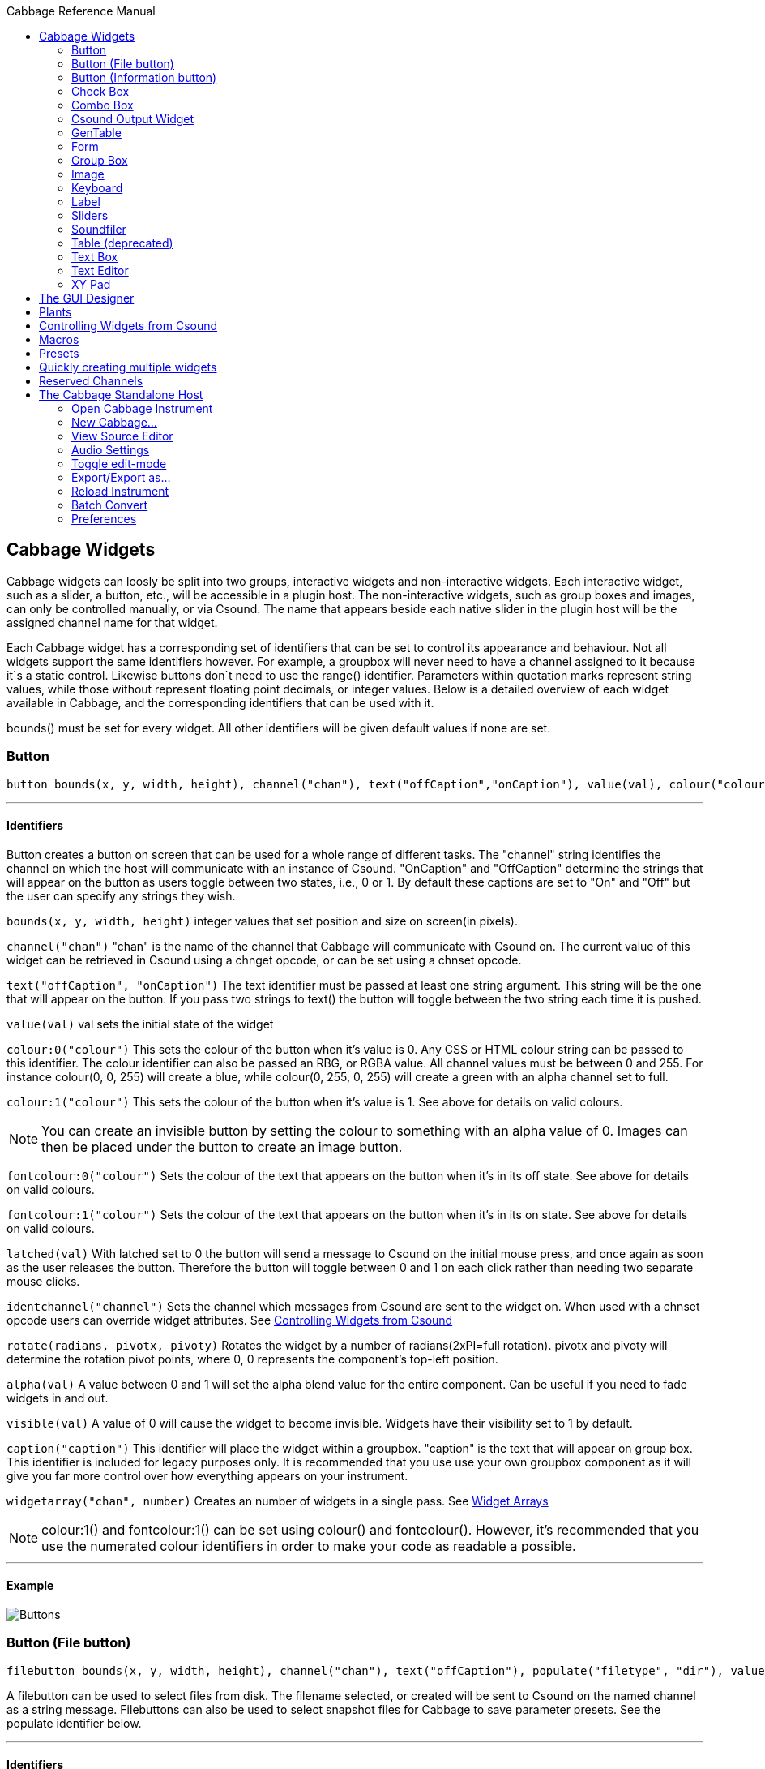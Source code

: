 :toc: right
:title: Cabbage Reference Manual
:toclevels: 2
:toc-title: Cabbage Reference Manual

:stylesheet: DocStyle.css

//asciidoctor -d book -a toc -a icons cabbageReferenceManual.adoc

== Cabbage Widgets

Cabbage widgets can loosly be split into two groups, interactive widgets and non-interactive widgets. Each interactive widget, such as a slider, a button, etc., will be accessible in a plugin host. The non-interactive widgets, such as group boxes and images, can only be controlled manually, or via Csound. The name that appears beside each native slider in the plugin host will be the assigned channel name for that widget. 

Each Cabbage widget has a corresponding set of identifiers that can be set to control its appearance and behaviour. Not all widgets support the same identifiers however. For example, a groupbox will never need to have a channel assigned to it because it`s a static control. Likewise buttons don`t need to use the range() identifier. Parameters within quotation marks represent string values, while those without represent floating point decimals, or integer values. Below is a detailed overview of each widget available in Cabbage, and the corresponding identifiers that can be used with it.

bounds() must be set for every widget. All other identifiers will be given default values if none are set.  

=== Button
[source]
----
button bounds(x, y, width, height), channel("chan"), text("offCaption","onCaption"), value(val), colour("colour"), fontcolour("colour"), latched(val), identchannel("channel"), alpha(val), visible(val), caption("caption"), rotate(radians, pivotx, pivoty), widgetarray("chan", number)
----

---
==== Identifiers

Button creates a button on screen that can be used for a whole range of different tasks. The "channel" string identifies the channel on which the host will communicate with an instance of Csound. "OnCaption" and "OffCaption" determine the strings that will appear on the button as users toggle between two states, i.e., 0 or 1. By default these captions are set to "On" and "Off" but the user can specify any strings they wish. 

`bounds(x, y, width, height)` integer values that set position and size on screen(in pixels). 

`channel("chan")` "chan" is the name of the channel that Cabbage will communicate with Csound on. The current value of this widget can be retrieved in Csound using a chnget opcode, or can be set using a chnset opcode. 

`text("offCaption", "onCaption")` The text identifier must be passed at least one string argument. This string will be the one that will appear on the button. If you pass two strings to text() the button will toggle between the two string each time it is pushed.  

`value(val)` val sets the initial state of the widget

`colour:0("colour")` This sets the colour of the button when it's value is 0. Any CSS or HTML colour string can be passed to this identifier. The colour identifier can also be passed an RBG, or RGBA value. All channel values must be between 0 and 255. For instance colour(0, 0, 255) will create a blue, while colour(0, 255, 0, 255) will create a green with an alpha channel set to full. 

`colour:1("colour")` This sets the colour of the button when it's value is 1.  See above for details on valid colours. 

[icon="images/smallLogo.PNG"]
NOTE: You can create an invisible button by setting the colour to something with an alpha value of 0. Images can then be placed under the button to create an image button. 

`fontcolour:0("colour")` Sets the colour of the text that appears on the button when it's in its off state. See above for details on valid colours. 

`fontcolour:1("colour")` Sets the colour of the text that appears on the button when it's in its on state. See above for details on valid colours.

`latched(val)` With latched set to 0 the button will send a message to Csound on the initial mouse press, and once again as soon as the user releases the button. Therefore the button will toggle between 0 and 1 on each click rather than needing two separate mouse clicks. 

`identchannel("channel")` Sets the channel which messages from Csound are sent to the widget on. When used with a chnset opcode users can override widget attributes. See <<identchannels,Controlling Widgets from Csound>>  

`rotate(radians, pivotx, pivoty)` Rotates the widget by a number of radians(2xPI=full rotation). pivotx and pivoty will determine the rotation pivot points, where 0, 0 represents the component's top-left position. 

`alpha(val)` A value between 0 and 1 will set the alpha blend value for the entire component. Can be useful if you need to fade widgets in and out. 

`visible(val)` A value of 0 will cause the widget to become invisible. Widgets have their visibility set to 1 by default. 

`caption("caption")` This identifier will place the widget within a groupbox. "caption" is the text that will appear on group box. This identifier is included for legacy purposes only. It is recommended that you use use your own groupbox component as it will give you far more control over how everything appears on your instrument. 

`widgetarray("chan", number)` Creates an number of widgets in a single pass. See <<widgetarrays,Widget Arrays>>

[icon="images/smallLogo.PNG"]
NOTE: colour:1() and fontcolour:1() can be set using colour() and fontcolour(). However, it's recommended that you use the numerated colour identifiers in order to make your code as readable a possible. 

---
==== Example

image:images/buttonExample.png[Buttons]

[[filebutton]]
=== Button (File button)
[source]
-------------
filebutton bounds(x, y, width, height), channel("chan"), text("offCaption"), populate("filetype", "dir"), value(val), colour("colour"), fontcolour("colour"), identchannel("channel"), alpha(val), visible(val), mode("mode"), rotate(radians, pivotx, pivoty), widgetarray("chan", number)
-------------

A filebutton can be used to select files from disk. The filename selected, or created will be sent to Csound on the named channel as a string message. Filebuttons can also be used to select snapshot files for Cabbage to save parameter presets. See the populate identifier below.  

---
==== Identifiers
`bounds(x, y, width, height)` integer values that set position and size on screen(in pixels)

`text("name")` "name" will be the text that appears on the top of the info button.  

`colour("colour")` This sets the colour of the button. filebuttons only have a single state, therefore they don't need a unique on and off colour. Any CSS or HTML colour string can be passed to this identifier. The colour identifier can also be passed an RBG, or RGBA value. All channel values must be between 0 and 255. For instance colour(0, 0, 255) will create a blue, while colour(0, 255, 0, 255) will create a green with an alpha channel set to full.  

`fontcolour("colour")` Sets the colour of the text that appears with the slider. See above for details on valid colours.

`identchannel("channel")` Sets the channel which messages from Csound are sent to the widget on. When used with a chnset opcode users can override widget attributes. See <<identchannels,Controlling Widgets from Csound>> 

`rotate(radians, pivotx, pivoty)` Rotates the widget by a number of radians(2xPI=full rotation). pivotx and pivoty will determine the rotation pivot points, where 0, 0 represents the component's top-left position. 

`alpha(val)` A value between 0 and 1 will set the alpha blend value for the entire component. Can be useful if you need to fade widgets in and out. 

`visible(val)` A value of 0 will cause the widget to become invisible. Widgets have their visibility set to 1 by default. 

`populate("filetype", "dir")` Sets the type of file to search for, and the initial directory to look in. For example, to set the file type to wave files use "*.wav" as the filetype string. If using the filebutton to record parameter snapshots, you must specify a filetype of "\*.snaps", and a mode type of snapshot. If no directory is specified, the file browser will open in the current working directory.  

`mode("mode")` Set how the button will behave when pressed. Valid modes are:

* *file*, Default. Will let the browser to select a file
* *directory*, Will let the browser to select a folder/directory
* *snapshot*, Will stop the file browser from opening, and instead will write a preset file to disk with a default file name. See <<presets, Presets>> <<combobox, Combobox>> 

`widgetarray("chan", number)` Creates an number of widgets in a single pass. See <<widgetarrays,Widget Arrays>>

---
==== Example

image:images/filebuttonExample.png[Buttons]

[[infobutton]]
=== Button (Information button)
[source]
----
infobutton bounds(x, y, width, height), text("name"), colour("colour"), fontcolour("colour") file("file name"), identchannel("chan"), alpha(val), visible(val), rotate(radians, pivotx, pivoty), widgetarray("chan", number)
----

---
==== Identifiers
Infobuttons can be used to open html files in the system's default web browser. When clicked, the file passed to the file() identifier will be opened, if it is a valid file. This widget can be useful for providing help files or any other additional information about your instruments. 

`bounds(x, y, width, height)` integer values that set position and size on screen(in pixels)

`text("name")` "name" will be the text that appears on the top of the info button.  

`colour("colour")` This sets the colour of the button. infobuttons only have a single state, therefore they don't need a unique on and off colour. Any CSS or HTML colour string can be passed to this identifier. The colour identifier can also be passed an RBG, or RGBA value. All channel values must be between 0 and 255. For instance colour(0, 0, 255) will create a blue, while colour(0, 255, 0, 255) will create a green with an alpha channel set to full.  

`fontcolour("colour")` Sets the colour of the text that appears with the slider. See above for details on valid colours. .

`file("file name")` Sets the file that will be opened when a user clicks on the button. For convenience, the file passed to the file() identifier should reside in the same directory as the current .csd file. If not you will need to provide a full path to the requested file.  

`identchannel("channel")` Sets the channel which messages from Csound are sent to the widget on. When used with a chnset opcode users can override widget attributes. See <<identchannels,Controlling Widgets from Csound>> 

`alpha(val)` A value between 0 and 1 will set the alpha blend value for the entire component. Can be useful if you need to fade widgets in and out. 

`visible(val)` A value of 0 will cause the widget to become invisible. Widgets have their visibility set to 1 by default. 

`rotate(radians, pivotx, pivoty)` Rotates the widget by a number of radians(2xPI=full rotation). pivotx and pivoty will determine the rotation pivot points, where 0, 0 represents the component's top-left position. 

`widgetarray("chan", number)` Creates an number of widgets in a single pass. See <<widgetarrays,Widget Arrays>>

---
==== Example

image:images/infobuttonExample.png[csound output]

[[checkbox]]
=== Check Box
[source]
-----------------------------------------------------------------------------------------------
checkbox bounds(x, y, width, height), channel("chan"), text("name"), value(val), caption("Caption"), colour:0("colour"), colour:1("colour"), shape("shape"), fontcolour("colour"), identchannel("channel"), alpha(val), visible(val), rotate(radians, pivotx, pivoty), widgetarray("chan", number)
-----------------------------------------------------------------------------------------------

Checkbox creates a checkbox which functions like a button, but the associated caption will not change when the user checks it. As with all widgets capable of sending data to Csound, the channel string is the channel on which the widget will communicate with Csound. 

---
==== Identifiers
`bounds(x, y, width, height)` integer values that set position and size on screen(in pixels). 

`channel("chan")` "chan" is the name of the channel that Cabbage will communicate with Csound on. The current value of this widget can be retrieved in Csound using a chnget opcode, or can be set using a chnset opcode. 

`caption("caption")` This identifier lets you place your control within a groupbox. "caption" is the text that will appear on groupbox. This identifier is useful for naming and containing controls.  

`text("name")` "name" will be the text that appears beside the checkbox.  

`value(val)` val sets the initial state of the control

`colour:0("colour")` This sets the colour of the LED when it is in its OFF state. Any CSS or HTML colour string can be passed to this identifier. The colour identifier can also be passed an RBG, or RGBA value. All channel values must be between 0 and 255. For instance colour(0, 0, 255) will create a blue, while colour(0, 255, 0, 255) will create a green with an alpha channel set to full.  

`colour:1("colour")` Sets the colour of the widget when it is in its ON state. See above for details on valid colours.

[icon="images/smallLogo.PNG"]
NOTE: You can create an invisible checkbox by setting the colour to something with an alpha value of 0. Images can then be placed under the checkbox to create an image button. See the PVSampler instrument as an example of this. 


`fontcolour("colour")` Sets the colour of the font to appear on the groupbox. See above for details on valid colours.

`shape("shape")` Sets the shape of the LED. Default is "square" but users can use "circle" also. 

`rotate(radians, pivotx, pivoty)` Rotates the widget by a number of radians(2xPI=full rotation). pivotx and pivoty will determine the rotation pivot points, where 0, 0 represents the component's top-left position. 

`identchannel("channel")` Sets the channel which messages from Csound are sent to the widget on. When used with a chnset opcode users can override widget attributes. See <<identchannels,Controlling Widgets from Csound>> 

`alpha(val)` A value between 0 and 1 will set the alpha blend value for the entire component. Can be useful if you need to fade widgets in and out. 

`visible(val)` A value of 0 will cause the widget to become invisible. Widgets have their visibility set to 1 by default. 

`widgetarray("chan", number)` Creates an number of widgets in a single pass. See <<widgetarrays,Widget Arrays>>

[icon="images/smallLogo.PNG"]
NOTE: colour:1() can be set using colour(). However, it's recommended that you use the numerated colour identifiers in order to make your code more readable. 

---
==== Example

image:images/checkboxExample.png[Checkboxes]

[[combobox]]
=== Combo Box
[source]
-------
combobox bounds(x, y, width, height), channel("chan"), value(val), items("item1", "item2", ...), populate("filetype", "dir"), channeltype("type"), colour("colour"), fontcolour("colour"), identchannel("channel"), alpha(val), visible(val), caption("caption"), rotate(radians, pivotx, pivoty), widgetarray("chan", number)
-------

---
==== Identifiers
Combobox creates a drop-down list of items which users can choose from. Once the user selects an item, the index of their selection will be sent to Csound on a channel named by the channel string. The default value is 0.

`bounds(x, y, width, height)` integer values that set position and size on screen(in pixels).

`channel("chan")` "chan" is the name of the channel that Cabbage will communicate with Csound on. The current value of this widget can be retrieved in Csound using a chnget opcode, or can be set using a chnset opcode. 

`items("item1", "item2", ...)` list of items that will populate the combo box. Each item has a corresponding index value. The first item when selected will send a 1, the second item a 2, the third a 3 etc. If this identifier is left out default values of "Item 1", "Item  2", "Item  3", "Item 4" and "Item 5" will be used.  

`value(val)` val sets the initial state of the widget
  
`populate("filetype", "dir")` This will auto-populate the combobox with a set of files from a given directory. Users should specify the file type and the directory to look in. If using a combobox to recall previously recorded preset snapshots you must specify a filetype of "\*.snaps". When using the populate() identifier you do not need to use the items() identifier. If no directory is specified, Cabbage will look in the current working directory. See <<presets, Presets>> <<filebutton, Filebutton>>  
  
`caption("caption")` This identifier lets you place your widget within a groupbox. "caption" is the text that will appear on groupbox. This identifier is useful for naming and containing widgets.  

`channeltype("type")` Specifies the type of channel. Default is "float". If you wish to send the text contained in the combobox, for examples the names of a set of audio samples, set type to "string". If type is not set to string the index of the selected item will be sent to Csound on the named channel. 

`colour("colour")` This sets the background colour of the combobox. Any CSS or HTML colour string can be passed to this identifier. The colour identifier can also be passed an RBG, or RGBA value. All channel values must be between 0 and 255. For instance colour(0, 0, 255) will create a blue, while colour(0, 255, 0, 255) will create a green with an alpha channel set to full.  

`fontcolour("colour")` Sets the colour of the text and arrow that appear on the combobox. See above for details on valid colours.

`identchannel("channel")` Sets the channel which messages from Csound are sent to the widget on. When used with a chnset opcode users can override widget attributes. See <<identchannels,Controlling Widgets from Csound>>  

`alpha(val)` A value between 0 and 1 will set the alpha blend value for the entire component. Can be useful if you need to fade widgets in and out. 

`visible(val)` A value of 0 will cause the widget to become invisible. Widgets have their visibility set to 1 by default. 

`rotate(radians, pivotx, pivoty)` Rotates the widget by a number of radians(2xPI=full rotation). pivotx and pivoty will determine the rotation pivot points, where 0, 0 represents the component's top-left position. 

`widgetarray("chan", number)` Creates an number of widgets in a single pass. See <<widgetarrays,Widget Arrays>>

---
==== Example

image:images/comboboxExample.png[Combo]

[[csoundoutput]]
=== Csound Output Widget
[source]
----
csoundoutput bounds(x, y, width, height), text("name"), colour("colour"), fontcolour("colour"), identchannel("channel"), visible(val), alpha(val), widgetarray("chan", number)
----

csoundoutput will display Csound output messages within your instrument`s GUI. This widget can be very useful when working in plugin mode and can be invaluable when it comes to de-slugging Cabbage instruments. 

---
==== Identifiers
`bounds(x, y, width, height)` integer values that set position and size on screen(in pixels)

`text("name")` "name" will be the text that appears on the top of the check box.  

`colour("colour")` This sets the colour of the background of the output console. Any CSS or HTML colour string can be passed to this identifier. The colour identifier can also be passed an RBG, or RGBA value. All channel values must be between 0 and 255. For instance colour(0, 0, 255) will create a blue, while colour(0, 255, 0, 255) will create a green with an alpha channel set to full.  

`fontcolour("colour")` Sets the colour of the text. See above for details on valid colours. 

`identchannel("channel")` Sets the channel which messages from Csound are sent to the widget on. When used with a chnset opcode users can override widget attributes. See <<identchannels,Controlling Widgets from Csound>> 

`alpha(val)` A value between 0 and 1 will set the alpha blend value for the entire component. Can be useful if you need to fade widgets in and out. 

`visible(val)` A value of 0 will cause the widget to become invisible. Widgets have their visibility set to 1 by default. 

`widgetarray("chan", number)` Creates an number of widgets in a single pass. See <<widgetarrays,Widget Arrays>>

---
==== Example

image:images/csoundOutputExample.png[csound output]

[[gentable]]
=== GenTable
[source]
----
gentable bounds(x, y, width, height), tableNumber(1, 2, ...), tablecolour("colour1", "colour2", ...), amprange(min, max, tablenumber, y-quantise), tablegridcolour("colour"), tablebackgroundcolour("colour"), samplerange(min, max), zoom(val), outlinethickness(val), identchannel("channel"), alpha(val), visible(val), scrubberposition(val), rotate(radians, pivotx, pivoty), widgetarray("chan", number)
----

gentable displays the contents of a function table, multiple tables, or files. Function tables that use a negative GEN05, GEN07 or GEN02 can be edited by clicking and dragging on the table. Only tables of size less or equal to 16384 points can be manually edited. If you wish to save any tables that you create you can use one of Csound's built-in table saving opcode "ftsave". If you need only display the contents of a static sound file from disk, use soundfiler as it will be fast and use less CPU. If on the other hand you wish to create some user editable envelopes, or display FFT or live waveform data use table. 

---
==== Identifiers
`bounds(x, y, width, height)` Integer values that set position and size on screen(in pixels)

`amprange(min, max, tablenumber, quantise)` Sets the amplitude range(Y-axis) for a particular table. Min and Max are the minimum and maximum values. Quantise will set the resolution of the Y axis for editing. For example, if quantise is set to 1, all points added to the table will be quantised to integer values. If quantise matches the dynamic range of the table, the table will be drawn as a grid of on/off switches. If only one amprange() identifier is used, a table number of -1 can be set so that each table displayed will share the same amp range.
[icon="images/smallLogo.PNG"]
NOTE: amprange() is one of the few identifiers in Cabbage that can be used more than once in a line of Cabbage code.  

`tablenumber(1, 2, ..)` Sets the table/tables to be displayed. If multiple tables are specified the tables will be superimposed on top of each other. If multiple tables are specified with a colon between then the tables will be stacked on top of each other along the Y-axis, e.g., tablenumber(1:2:3:4).  

`tablebackgroundcolour("colour")` This sets the global background colour. Any CSS or HTML colour string can be passed to this identifier. The colour identifier can also be passed an RBG, or RGBA value. All channel values must be between 0 and 255. For instance colour(0, 0, 255) will create a blue, while colour(0, 255, 0, 255) will create a green with an alpha channel set to full. 
[icon="images/smallLogo.PNG"]
NOTE: The default value for the background colour is rgb(10, 10, 10). If you are superimposing tables on top of each other only one can be seen at any time when using the default background colour. If you wish to show all tables at the same time use a colour with an alpha value. Tables  with no alpha channels are drawn faster and use less CPU.  

`tablegridcolour("colour")` Sets the colour of the grid to be drawn. If you don't want a grid to be drawn set this colour to transparent, i.e., 0,0,0,0. See above for details on valid colours.

`tablecolour("colour1", "colour2", ...)` Sets the colour of the table. If you leave this identifier out default colours will be chosen for the tables. If the table size is equal or less than two, the colours passed to tablecolour() will form a gradient fill or three colours.  
[icon="images/smallLogo.PNG"]
NOTE: The tablecolour() identifier will not work with RGBA/RGB values. You must instead use a valid CSS colour name. 

`file("filename")` Sets a file for the table to display. Unlike the tablenumber() identifier, which depends on the existence of a valid function table, file() will simply display a file from disk. This can be useful if you are using one of Csound's file reading opcodes. File are always shown as table 0, and will always be the first table created. Therefore it will always take the first colour passed to the tablecolour list. If you wish to load a file after the gentable widget has been created you will need to pass a dummy filename to file() so that the underlying table gets created. If not, calling the file() identifier with an identchannel() will not work.  
[icon="images/smallLogo.PNG"]
NOTE: The background grid is disabled when working with a table that use the file() identifier. 

'scrubberposition(val, tableNum)' Sets the scrubber position in samples, from the start of the file. Only valid when displaying a sound file or a GEN01 table. tableNum will determine which table the scrubber will be placed on. If you wish to display a scrubber with other table types(non GEN01) use an image and an identchannel. See the GridSequencer instrument as an example.

'samplerange(min, max)' Set the initial range of the samples. For example, samplerange(0, 255) will cause the gentable widget to display only the first 255 samples from a given table. 

`zoom(val)` Sets the initial zoom value. Passing a -1 to zoom will cause the zoom buttons to disappear.  

`outlinethickness(val)` Sets the thickness of the waveform's envelope in pixels. If you are drawing spectrograms setting this to 0 will speed up the process and reduce CPU drain. 

'fill(val)' This will turn on or off the waveform fill. By default this is set to 1, therefore all table will fill in their envelopes.

`identchannel("channel")` Sets the channel which messages from Csound are sent to the widget on. When used with a chnset opcode users can override widget attributes. See <<identchannels,Controlling Widgets from Csound>> 

`alpha(val)` A value between 0 and 1 will set the alpha blend value for the entire component. Can be useful if you need to fade widgets in and out. 

`visible(val)` A value of 0 will cause the widget to become invisible. Widgets have their visibility set to 1 by default

`rotate(radians, pivotx, pivoty)` Rotates the widget by a number of radians(2xPI=full rotation). pivotx and pivoty will determine the rotation pivot points, where 0, 0 represents the component's top-left position. 

`widgetarray("chan", number)` Creates an number of widgets in a single pass. See <<widgetarrays,Widget Arrays>>

[icon="images/smallLogo.PNG"]
NOTE: If you need to redraw tables quickly, make sure they don't use negative GEN routines as it will seriously slow down redrawing. 

---
==== Example

image:images/tableExample.png[table]

[[form]]
=== Form
[source]
----
form caption("title"), size(Width, Height), pluginid("plug"), colour("colour"), guirefresh(val)
----

Form creates the main application window. pluginid() is the only required identifier. The default values for size are 600x300. 

---
==== Identifiers
`caption` The string passed to caption will be the string that appears on the main application window. 

`size(Width, Height)` integer values denoted the width and height of the form.

`pluginid("plug")` this unique string must be four characters long. It is the ID given to your plugin when loaded by plugin hosts. 

`guirefresh(val)` Sets the rate at which Cabbage will update its GUI widgets when controlled by Csound. The value passed represents the number of k-rate cycles to be skipped before the next update. The larger this is the slower the GUI updates will take place, but the less CPU intensive the instrument will be. val should be an integer greater than 1 and is set to ksmps x 2 by default. 

[icon="images/smallLogo.PNG"]
NOTE: For best performance one should set guirefresh to be a factor of ksmps.    

`colour("colour")` This sets the background colour of the instrument. Any CSS or HTML colour string can be passed to this identifier. The colour identifier can also be passed an RBG value. All channel values must be between 0 and 255. For instance colour(0, 0, 255) will create blue. RGBA values are not permitted when setting colours for your main form. If an RGBA value is set, Cabbage will convert it to RGB. The default colour for form is rgb(5, 15, 20). 

[icon="images/smallLogo.PNG"]
NOTE: Every plugin must have a unique plugin ID. If you experience problems loading two different plugins, it could be because they use the same plugin ID. The plugin ID seems to be more relevant when working with OSX than on Linux or Windows.  

---
==== Example

image:images/formExample.png[form]

[[groupbox]]
=== Group Box
[source]
groupbox bounds(x, y, width, height), text("Caption"), colour("colour"), fontcolour("colour"), line(value), plant("name"), popup(val), child(val), visible(val), alpha(val), show(val), identchannel("channel"), rotate(radians, pivotx, pivoty), widgetarray("chan", number)


Groupbox creates a container for other GUI widgets. They do not communicate with Csound but can be useful for organising widgets into panels.

---
==== Identifiers
`bounds(x, y, width, height)` integer values that set position and size on screen(in pixels)

`text("caption")` "caption" will be the string to appear on the group box

`colour("colour")` This sets the colour of the groupbox. Any CSS or HTML colour string can be passed to this identifier. The colour identifier can also be passed an RBG, or RGBA value. All channel values must be between 0 and 255. For instance colour(0, 0, 255) will create a blue, while colour(0, 255, 0, 255) will create a green with an alpha channel set to full.  

`fontcolour("colour")` Sets the colour of the font to appear on the groupbox. See above for details on valid colours. .

`line(value)` Turns off the line that appears on a groupbox. 

`plant("name")` Sets the name of the plant. No two plants can have the same name. See link#_plants[Plants]

`alpha(val)` A value between 0 and 1 will set the alpha blend value for the entire component. Can be useful if you need to fade widgets in and out. 

`visible(val)` A value of 0 will cause the widget to become invisible. Widgets have their visibility set to 1 by default. 

`popup(val)` If the groupbox is a plant, a value of 1 will cause the groupbox to open in a new window when show(1) is called. popup() should always be used in conjunction with the show() identifier. See WORKING_WITH_PLANTS

`show(val)` A value of 1 will cause the popup plant to show. A value of 0 will close the popup plant. See WORKING_WITH_PLANTS

`child(0)` A value of 1 will cause the popup plant to be a child of the main form. By default, popup plants are not children of the main form and can therefore appear anywhere on screen. If the popup plant is a child of the main form, it can only appear within the bounds of the main form. 

`identchannel("channel")` Sets the channel which messages from Csound are sent to the widget on. When used with a chnset opcode users can override widget attributes. See <<identchannels,Controlling Widgets from Csound>>  

`rotate(radians, pivotx, pivoty)` Rotates the widget by a number of radians(2xPI=full rotation). pivotx and pivoty will determine the rotation pivot points, where 0, 0 represents the component's top-left position. 

`widgetarray("chan", number)` Creates an number of widgets in a single pass. See <<widgetarrays,Widget Arrays>>

---
==== Example

image:images/groupBoxExample.png[form]

[[image]]
=== Image
[source]
----
image bounds(x, y, width, height), colour("colour"), file("file name"), shape("type"), outlinecolour("colour"), outlinethickness(thickness), `plant("name"), identchannel("channel"), visible(val), alpha(val), rotate(radians, pivotx, pivoty), widgetarray("chan", number)
----

Image creates a static shape or graphic. It can be used to show pictures or it can be used to draw simple shapes. If you wish to display a picture you must pass the file name to the file() identifier. For convenience, the file passed to file() should be in the same directory as your Cabbage instrument. 

---
==== Identifiers 

`bounds(x, y, width, height)` integer values that set position and size on screen(in pixels). 

`file("filename")` "filename" is the name of the image file to be displayed on the widget. If a full file path is not given, file() will search  in the current directory, i.e., the directory that contains the csd file that is open. It is best to keep all files in the same directory as your csd file, but if you wish to keep them in a sperate folder you can pass a full path to the file() identifier. 

[icon="images/smallLogo.PNG"]
NOTE: Try to avoid full path names at all costs. They will work fine on a local machine, but will not be valid on another machine.

`shape("type");` "shape" must be either round(with rounded corners, default), sharp(with sharp corners), or ellipse(an elliptical shape)

`colour("colour")` This sets the colour of the image if no file name is given with the file identifier. Any CSS or HTML colour string can be passed to this identifier. The colour identifier can also be passed an RBG, or RGBA value. All channel values must be between 0 and 255. For instance colour(0, 0, 255) will create a blue, while colour(0, 255, 0, 255) will create a green with an alpha channel set to full.  

`outlinecolour("colour")` This sets the outline colour of the image/shape. See above for details on valid colours. .

`outlinethickness(thickness)` This sets the line thickness in pixels.

`plant("name")` Sets the name of the plant. No two plants can have the same name. See `PLANTS`

`identchannel("channel")` Sets the channel which messages from Csound are sent to the widget on. When used with a chnset opcode users can override widget attributes. See <<identchannels,Controlling Widgets from Csound>> 

`alpha(val)` A value between 0 and 1 will set the alpha blend value for the entire component. Can be useful if you need to fade widgets in and out. 

`visible(val)` A value of 0 will cause the widget to become invisible. Widgets have their visibility set to 1 by default. 

`rotate(radians, pivotx, pivoty)` Rotates the widget by a number of radians(2xPI=full rotation). pivotx and pivoty will determine the rotation pivot points, where 0, 0 represents the component's top-left position. 

`widgetarray("chan", number)` Creates an number of widgets in a single pass. See <<widgetarrays,Widget Arrays>>


---
==== Example

image:images/imageExample.png[image]
  
[[keyboard]]
===  Keyboard
[source]
----
keyboard bounds(x, y, width, height), value(note), identchannel("channel"), visible(val)
----

Keyboard will display a keyboard that will send MIDI information to your Csound instrument. This component can be used together with a hardware controller. Pressing keys on the actual MIDI keyboard will cause the on-screen keys to react up. 

---
====Identifiers
`bounds(x, y, width, height)` integer values that set position and size on screen(in pixels)

`value(note)` sets the note on the leftmost side of the keyboard when it appears on-screen. Middle C, 60, is the default. 

`visible(val)` A value of 0 will cause the widget to become invisible. Widgets have their visibility set to 1 by default. 

`identchannel("channel")` Sets the channel which messages from Csound are sent to the widget on. When used with a chnset opcode users can override widget attributes. See <<identchannels,Controlling Widgets from Csound>> 

[icon="images/smallLogo.PNG"]
NOTE: The keyboard can be played at different velocities depending on where you click on the key with your mouse. Clicking at the top of the key will cause a quieter velocity while clicking on the bottom will cause the note to sound with full velocity. If you wish to play the keyboard like a nutjob in standalone mode, make sure to pass '-m0d' to the CsOptions(disable console messages). The keyboard widget is only provided as a quick and easy means of testing plugins in Cabbage. Treating it as anything more than that could result in severe disappointment!  

---
==== Example

image:images/keyboardExample.png[keyboard]

[[label]]
=== Label
[source]
----
label bounds(x, y, width, height), text("text"), colour("colour"), fontcolour("colour"), align("position"), identchannel("channel"), alpha(val), visible(val), rotate(radians, pivotx, pivoty), widgetarray("chan", number)
----

Labels can be used for placing text on-screen. 

---
==== Identifiers

`bounds(x, y, width, height)` integer values that set position and size on screen(in pixels). 

`text("text")` "text" will be the string to appear on the label

`align("position")` Aligns the label's text. "position" should be 'left', 'right' or 'centre'. 

`colour("colour")` This sets the background colour of the label. Any CSS or HTML colour string can be passed to this identifier. The colour identifier can also be passed an RBG, or RGBA value. All channel values must be between 0 and 255. For instance colour(0, 0, 255) will create a blue, while colour(0, 255, 0, 255) will create a green with an alpha channel set to full.  

`fontcolour("colour")` This sets the colour of the image if no file name is given with the file identifier. Any CSS or HTML colour string can be passed to this identifier. The colour identifier can also be passed an RBG, or RGBA value. All channel values must be between 0 and 255. For instance colour(0, 0, 255) will create a blue, while colour(0, 255, 0, 255) will create a green with an alpha channel set to full.  

`identchannel("channel")` Sets the channel which messages from Csound are sent to the widget on. When used with a chnset opcode users can override widget attributes. See <<identchannels,Controlling Widgets from Csound>>  

`alpha(val)` A value between 0 and 1 will set the alpha blend value for the entire component. Can be useful if you need to fade widgets in and out. 

`visible(val)` A value of 0 will cause the widget to become invisible. Widgets have their visibility set to 1 by default. 

`rotate(radians, pivotx, pivoty)` Rotates the widget by a number of radians(2xPI=full rotation). pivotx and pivoty will determine the rotation pivot points, where 0, 0 represents the component's top-left position. 

`widgetarray("chan", number)` Creates an number of widgets in a single pass. See <<widgetarrays,Widget Arrays>>

---
==== Example

image:images/labelExample.png[image]

[[vslider]]
[[vslider2]]
[[vslider3]]
[[hslider]]
[[hslider2]]
[[hslider3]]
[[rslider]]
=== Sliders
[source]
----
hslider bounds(x, y, width, height), channel("chan"), text("name"), textbox(val), range(min, max, value, skew, incr), min(val), max(val), 
textcolour("colour"), fontcolour("colour"), trackercolour("colour"), outlinecolour("colour"), identchannel("channel"), alpha(val), visible(val), caption("caption"), rotate(radians, pivotx, pivoty), widgetarray("chan", number)
----

Slider can be used to create an on-screen slider. Data can be sent to Csound on the channel specified through the chan string. Presented above is the syntax for a horizontal slider, i.e., hslider. In order to change it to another slider type simple substitute hslider with the appropriate slider type as outlined below. 

---
==== Identifiers
`bounds(x, y, width, height)` integer values that set position and size on screen(in pixels). 

`channel("chan")` "chan" is the name of the channel that Cabbage will communicate with Csound on. The current value of this widget can be retrieved in Csound using a chnget opcode, or can be set using a chnset opcode. If you are using a hslider2 or vslider2 widget you will need to pass two channel names, e.g., channel("sliderMin", "slidermax"), as the slider will be sending data over two channels. 

`range(min, max, value, skew, incr)` the first 2 parameters are required. The rest are optional. The first two parameters let you set the minimum value and the maximum value. The next parameter determines the initial value of the slider. If you are using slider with 2 thumbs, you must pass two values here separated by a colon. For example, if you are using a hslider2, your range() identifiers might read range(0, 100, 20:60, 1, .1). The next allows you to adjust the skew factor. Tweaking the skew factor can cause the slider to output values in a non linear fashion. A skew of 0.5 will cause the slider to output values in an exponential fashion. A skew of 1 is the default value, which causes the slider to behave is a typical linear form. 

`min(val)` If using a double or triple pointer slider (hslider2, hslider3, vslider2, vslider3), min() will set the default minimum position of the minimum thumb controller. The absolute minimum is set using the range identifier. See above.

`max(val)` If using a double or triple pointer slider (hslider2, hslider3, vslider2, vslider3), max() will set the default maximum position of the maximum thumb controller. The absolute maximum is set using the range identifier. See above. 

`text("name")` The string passed in for "name" will appear on a label beside the slider. This is useful for naming sliders.   

`textbox(on/off)` textbox takes a 0 or a 1. 1 will cause a text box to appear with the sliders values. Leaving this out will result in the numbers appearing automatically when you hover over the sliders with your mouse.

`colour("colour")` This sets the slider. Any CSS or HTML colour string can be passed to this identifier. The colour identifier can also be passed an RBG, or RGBA value. All channel values must be between 0 and 255. For instance colour(0, 0, 255) will create a blue, while colour(0, 255, 0, 255) will create a green with an alpha channel set to full.  

`textcolour("colour")` This set the colour of the text passed to text(). If you wish to change the colour of the numbers being displayed use fontcolour(). See below. See above for details on valid colours. 

`fontcolour("colour")` Sets the colour of the text used to display the slider's value when textbox is enable. See above for details on valid colours. .

`trackercolour("colour")` Sets the colour of the slider`s tracker. This is the line that follows the slider when you move it. See above for details on valid colours. 

`outlinecolour("colour")` Sets the colour of a rotary slider`s tracker outline. This is the line that is drawn around the rslider's tracker. If you don't wish to display the tracker outline set the colour to something with an alpha value of 0. See above for details on valid colours.  

`identchannel("channel")` Sets the channel which messages from Csound are sent to the widget on. When used with a chnset opcode users can override widget attributes. See <<identchannels,Controlling Widgets from Csound>> 

`alpha(val)` A value between 0 and 1 will set the alpha blend value for the entire component. Can be useful if you need to fade widgets in and out. 

`visible(val)` A value of 0 will cause the widget to become invisible. Widgets have their visibility set to 1 by default. 

`caption("caption")` This identifier will place the widget within a groupbox. "caption" is the text that will appear on group box. This identifier is included for legacy purposes only. It is recommended that you use use your own groupbox component as it will give you far more control over how everything appears on your instrument. 

`rotate(radians, pivotx, pivoty)` Rotates the widget by a number of radians(2xPI=full rotation). pivotx and pivoty will determine the rotation pivot points, where 0, 0 represents the component's top-left position. 

`widgetarray("chan", number)` Creates an number of widgets in a single pass. See <<widgetarrays,Widget Arrays>>

Slider types::

* *rslider*, a standard rotary or knob slider

* *hslider*, a standard horizontal slider

* *vslider*, a standard vertical slider

* *hslider2*, two value horizontal range slider

* *vslider2*, two value vertical range slider

* *hslider3*, horizontal slider with adjustable min and max limits

* *vslider3*, vertical slider with adjustable min and max limits.  

[icon="images/smallLogo.PNG"]
NOTE: Make sure to use two unique channel names when using hslider2 and vslider2, otherwise min and max will be set to the same value. 

---
==== Example

image:images/sliderExample.png[Sliders]

[[soundfiler]]
=== Soundfiler
[source]
----
soundfiler bounds(x, y, width, height), channel("start", "end"), colour("colour1"), zoom(val), tablenumber(val), file("filename"), scrubberpos(val), identchannel("channel"), alpha(val), visible(val), rotate(radians, pivotx, pivoty), widgetarray("chan", number)
----

soundfiler will display the contents of a sound file, or a function table containing a sound file (GEN01 tables). This is a fast waveform viewer that allows users to select regions of the waveform. Unlike the table widget, soundfiler can only display one waveform at a time. 

---
==== Identifiers
`bounds(x, y, width, height)` Integer values that set position and size on screen(in pixels)

`tablenumber(val)` Sets the table/tables to be displayed. If multiple tables are specified the tables will be superimposed on top of each other. If multiple tables are specified with a colon between then the tables will be stacked on top of each other along the Y-axis, e.g., tablenumber(1:2:3:4).  

`channel("start", "end")` The soundfiler widget takes two channel parameters which relate to the currently selected region. The first channel will provide the starting position, in samples, of the selected region. The second channel will be the end position, in samples. 

`scrubberpos(val)` Sets the scrubber position where val is an integer value in samples. If you wish to update the scrubberposition in real time use an identchannel identifier.

`colour("colour")` This sets the global background colour. Any CSS or HTML colour string can be passed to this identifier. The colour identifier can also be passed an RBG, or RGBA value. All channel values must be between 0 and 255. For instance colour(0, 0, 255) will create a blue, while colour(0, 255, 0, 255) will create a green with an alpha channel set to full. 

`file("filename")` Sets a file for the table to display. Unlike the tablenumber() identifier, which depends on the existence of a valid function table, file() will simply display a file from disk. This can be useful if you are using one of Csound's file reading opcodes. If a full file path is not given, file() will search  in the current directory, i.e., the directory that contains the csd file that is open. It is best to keep all files in the same directory as your csd file, but if you wish to keep them in a sperate folder you can pass a full path to the file() identifier. 

`zoom(val)` Sets the initial zoom value. Passing a -1 to zoom will cause the zoom buttons to disappear.  

`identchannel("channel")` Sets the channel which messages from Csound are sent to the widget on. When used with a chnset opcode users can override widget attributes. See <<identchannels,Controlling Widgets from Csound>> 

`alpha(val)` A value between 0 and 1 will set the alpha blend value for the entire component. Can be useful if you need to fade widgets in and out. 

`visible(val)` A value of 0 will cause the widget to become invisible. Widgets have their visibility set to 1 by default

`rotate(radians, pivotx, pivoty)` Rotates the widget by a number of radians(2xPI=full rotation). pivotx and pivoty will determine the rotation pivot points, where 0, 0 represents the component's top-left position. 

`widgetarray("chan", number)` Creates an number of widgets in a single pass. See <<widgetarrays,Widget Arrays>>

---
==== Example

image:images/soundfilerExample.png[table]

[[table]]
=== Table (deprecated)

Please use gentable, or soundfiler instead. If you wish to update instrument that used the table widget, you can simply replace table with gentable. The table widget will remain in the code base so that older instruments which use it will continue to work.  
 
[[textbox]]
=== Text Box
[source]
--------------
textbox bounds(x, y, width, height), file("filename"), colour("colour"), fontcolour("colour"), wrap(val), alpha(val), visible(val), rotate(radians, pivotx, pivoty), widgetarray("chan", number)
--------------

Textbox will display the contents of a text file. This can be useful for placing instructions and information directly on to an instrument.  

---
==== Identifiers
`bounds(x, y, width, height)` integer values that set position and size on screen(in pixels)

`colour("colour")` This sets the colour of the image if a file name is not passed to file. Any CSS or HTML colour string can be passed to this identifier. The colour identifier can also be passed an RBG, or RGBA value. All channel values must be between 0 and 255. For instance colour(0, 0, 255) will create a blue, while colour(0, 255, 0, 255) will create a green with an alpha channel set to full.  

`fontcolour("colour")` Sets the colour of the text that appears with the slider. See above for details on valid colours. .

`file("file name")` Set the file that will be opened. This file must reside in the same directory as the current .csd file. Do not pass a full path. Cabbage only needs the name and extension, for example file("help.txt"). 

`identchannel("channel")` Sets the channel which messages from Csound are sent to the widget on. When used with a chnset opcode users can override widget attributes. See <<identchannels,Controlling Widgets from Csound>> 

`wrap(val)` Turns text wrapping on of off. This is set to 0 by default, so no wrapping of text is done. 

`alpha(val)` A value between 0 and 1 will set the alpha blend value for the entire component. Can be useful if you need to fade widgets in and out. 

`visible(val)` A value of 0 will cause the widget to become invisible. Widgets have their visibility set to 1 by default. 

`rotate(radians, pivotx, pivoty)` Rotates the widget by a number of radians(2xPI=full rotation). pivotx and pivoty will determine the rotation pivot points, where 0, 0 represents the component's top-left position. 

`widgetarray("chan", number)` Creates an number of widgets in a single pass. See <<widgetarrays,Widget Arrays>>

---
==== Example

image:images/textboxExample.png[textbox]

[[texteditor]]
=== Text Editor
[source]
--------------
texteditor bounds(x, y, width, height), channel("channel"), text("text"), colour("colour"), fontcolour("colour"), alpha(val), visible(val), rotate(radians, pivotx, pivoty), widgetarray("chan", number) 
--------------

*Texteditor can be used to send strings to Csound. Hitting return will send the string to Csound on a named string channel. Pressing the up and down buttons when the texteditor is in focus will toggle through the previous strings that have been sent.*+

---
==== Identifiers

`bounds(x, y, width, height)` integer values that set position and size on screen(in pixels)

`channel("chan")` "chan" is the name of the channel that Cabbage will communicate with Csound on. The current value of this widget can be retrieved in Csound using a chnget opcode, or can be set using a chnset opcode. 

`colour("colour")` This sets the colour of the image if a file name is not passed to file. Any CSS or HTML colour string can be passed to this identifier. The colour identifier can also be passed an RBG, or RGBA value. All channel values must be between 0 and 255. For instance colour(0, 0, 255) will create a blue, while colour(0, 255, 0, 255) will create a green with an alpha channel set to full.  

`fontcolour("colour")` Sets the colour of the text that appears with the slider. See above for details on valid colours.

`identchannel("channel")` Sets the channel which messages from Csound are sent to the widget on. When used with a chnset opcode users can override widget attributes. See <<identchannels,Controlling Widgets from Csound>> 

`alpha(val)` A value between 0 and 1 will set the alpha blend value for the entire component. Can be useful if you need to fade widgets in and out. 

`visible(val)` A value of 0 will cause the widget to become invisible. Widgets have their visibility set to 1 by default. 

`rotate(radians, pivotx, pivoty)` Rotates the widget by a number of radians(2xPI=full rotation). pivotx and pivoty will determine the rotation pivot points, where 0, 0 represents the component's top-left position. 

`widgetarray("chan", number)` Creates an number of widgets in a single pass. See <<widgetarrays,Widget Arrays>>

---
==== Example

image:images/texteditorExample.png[textbox]


[[xypad]]
=== XY Pad
[source]
-----
xypad bounds(x, y, width, height), channel("chan1", "chan2"), rangex(min, max, val), rangey(min, max, val), text("name"), identchannel("channel"), colour("colour"), fontcolour("colour"), textcolour("colour"), alpha(val), visible(val), widgetarray("chan", number)
-----

xypad is an x/y controller that sends data to Csound on two named channels. The first channel transmits the current position of the ball on the X axis, while the second transmits the position of the ball on the Y axis. The XY pad can function in two unique modes of automation, free and path based. The two modes can be toggled by clicking on the corresponding icon on the bottom left of the xypad control. With either mode selected you can right-click the xypad and create a trajectory or path for the circle's movement. Release the mouse and the circle will start moving. Once the ball is in full flight you can control the speed of the ball using the XY pad slider that will appear once you hover over it with the mouse. To stop the ball simple left click anywhere on the xy pad canvas with the left mouse button. 

---
==== Identifiers

`bounds(x, y, width, height)` integer values that set position and size on screen(in pixels)

`channel("chan1", "chan2")` "chan1" is the name of the X-axis channel in which to communicate with Csound, and "chan2" is the Y-axis channel in which to communicate with Csound.

`text("name")` "name" will be the text that appears on the top right hand side of the XYpad surface.  

`rangex(min, max, value)` sets the range of the X axis. The first 2 parameters are required. The third is optional. The first two parameters let you set the minimum value and the maximum value. The next parameter determines the initial value. 

`rangey(min, max, value)` sets the range of the Y axis. The first 2 parameters are required. The third is optional. The first two parameters let you set the minimum value and the maximum value. The next parameter determines the initial value. 

`colour("colour")` This sets the colour of the xypad circle and corresponding number boxes. Any CSS or HTML colour string can be passed to this identifier. The colour identifier can also be passed an RBG, or RGBA value. All channel values must be between 0 and 255. For instance colour(0, 0, 255) will create a blue, while colour(0, 255, 0, 255) will create a green with an alpha channel set to full.  

`fontcolour("colour")` This sets the colour of the xypad values. See above for details on valid colours.

`textcolour("colour")` Sets the colour of the text passed to text(), and also sets the colour of the mode selector.

`identchannel("channel")` Sets the channel which messages from Csound are sent to the widget on. When used with a chnset opcode users can override widget attributes. See <<identchannels,Controlling Widgets from Csound>> 

`alpha(val)` A value between 0 and 1 will set the alpha blend value for the entire component. Can be useful if you need to fade widgets in and out. 

`visible(val)` A value of 0 will cause the widget to become invisible. Widgets have their visibility set to 1 by default

[icon="images/smallLogo.PNG"]
NOTE: XY pads range identifiers do not permit the setting of skew factors, or increments. If you wish to set a custom skew factor, or increment value, you will need to do so using Csound code.  

`widgetarray("chan", number)` Creates an number of widgets in a single pass. See <<widgetarrays,Widget Arrays>>

---
==== Example

image:images/xypadExample.png[xypad]

[[plants]]
== The GUI Designer
Users can enable the GUI designer by turning on "Edit-mode" in the *Options* menu. With edit mode enabled new widgets can be inserted by right-clicking on the instrument's main form and choosing the relevant widget to insert. Widgets are grouped into two categories.

`Indigenous` These are all the standard Cabbage widgets such as rsliders, buttons, etc..

`Homegrown` These are any widgets that you have added to the repository. 

Once a widget has been placed onto the form, an identifier properties dialogue window will open. Identifiers can be modified by clicking on the appropriate property box. Hitting the *Escape* or *Esc* key on the keyboard will update the widget and update the Cabbage code. Clicking on a widget will also highlight the current widget's Cabbage code.    

image:images/editMode.gif[editMode]

Multiple widgets can be selected by dragging over them. Once selected they can be moved around the screen and duplicated, but they can't be resized in a single move. To do this one must group the widgets into a <<plants,Plant>>. Once the widgets have been grouped as a plant, they can be resized by dragging the corner of the plant. The newly created plant can also be added to the Plant repository by right-clicking and selecting the 'Add to Repository' command. 

image:images/editMode2.gif[editMode2]

Note that the GUI designer is there for quickly developing and prototyping GUIs. While it can save some time in the early stages of development, for complex GUIs it is recommended to hard code the widget's attributes.  


[[plants]]
== Plants

Cabbage plants are GUI abstractions that contain one or more controls. These abstractions are used as anchors to the child widgets contained within. All widgets contained within a plant have top and left positions which are relative the the top left position of the parent. Resizing the plant will in turn resize all the widgets contained within. While all widgets can be children of a plant, only group boxes and images can be used as plants themselves. Adding a plant identifier to an image or group box definition will cause them to act as containers. 

The plant() identifier takes a string that denotes the name of the plant. Plant names must be unique within an instrument or plants will end up being placed on top of each other. When using an image or a group box as a plant, you must enclose the code from the widgets that follow in curly brackets to indicate which controls belong to the plant. In the code below a group box control is set up as a plant, and three child sliders are placed within it.

image:images/plantsExample.png[plants]

The values passed to bounds() for the child controls are absolute pixel values, from the top left of the parent component. For example, `bounds(10, 10, 50, 50)` will cause a child widget to appear half way across the plant, and half way down. While `bounds(10, 10, 200, 200)` will cause the child control to be 10 pixels from the top/left, and have a size of 200x200 pixels.   
The major advantage to using plant abstractions is that you can easily move and resize them without needing to modify the dimensions of the child widgets contained within. You can also save your plants and recall them later from a plant repository. Plants are intended to be reused across instruments so users do not have to keep rebuilding GUIs from scratch. They can also be used to give your plugins a unique look and feel. 


[[identchannels]]
== Controlling Widgets from Csound
All widget identifiers can be updated in real-time if an identifier channel has been set up using an identchannel() identifier. Once an identifier channel has been set up, one can update a widget's identifier using a chnset opcode in Csound, with the appropriate ident-channel string. For example, if one sets up a checkbox with an identifier channel "checkboxIdent", its position can be controlled using Csound and a chnset opcode.

[source]
----
chnset "bounds(10, 10, 100, 100)", "checkboxIdent"
----

To control the position of a checkbox in real-time, one can use the `sprintfk` opcode to dynamically create an identifier string that can be passed to the widget. In this example random values are passed to sprintfk to create a new bounds() strings 5 times a second. `metro(5)`

image:images/randomCheckbox.gif[plants] 

Identifier channels can also be used with <<plants, Plants>>. In the following example, 3 plants, containing 4 hsliders each are placed on top of each other. One has visible() set to 1, while the others have visible() set to 0. When the instrument first launches, the users sees only one of the slider plants. As the user clicks on the button marked toggle, they can show and hide the other plants. 

image:images/togglingPlants.gif[plants] 

While Cabbage comes with several fun animation examples, please keep in mind that it is not a fraemwork for developing animations! The more widgets you manipulate, and the speed at which you modify them at will inevitably cause a drain on the CPU. The key here is to only call chnset when it is absolutely required. 

== Macros
Cabbage specific macros can be used to define a range of difference identifiers, a provide tidy way of achieving a consistent look and feel across your instrument's widgets without having to hard code each and every one of a widget's identifiers. To create a macro one must define it using a #define keyword. The following code will create a macro called SLIDER1 that will define several attributes of a slider widget:
[source]
-----
#define SLIDER1 colour("red"), fontcolour("yellow"), outlinecolour("red"), range(0, 1000, 500)
-----
The macro can then be used anywhere else in your Cabbage code by placing it on an appropriate line of Cabbage code. For example, the following code uses the above macro with an rslider.
[source]
-----
rslider bounds(39, 12, 50, 50), channel("rslider"), $SLIDER1
-----
You can override any identifiers contained in a macro by placing them in front of the macro name. The following code will override the colour identifier from the macro with a new colour.
[source]
-----
rslider bounds(39, 12, 50, 50), channel("rslider"), colour("purple"), $SLIDER1
-----

You can use as many macros as you wish in your Cabbage code. 

[[presets]]
== Presets
Presets can be saved a restored at any stage using a combination of a filebutton and a combobox. In your preset combobox you should specify a file tyoe of "\*.snaps" in the populate() identifier. The filebutton should also use a populate identifier, also set to filtype of "\*.snaps". So your combobox and file button code might look like this

[source]
-----
combobox bounds(178, 286, 100, 25), channel("combobox"), populate("*.snaps")
filebutton bounds(116, 286, 60, 25), channel("but1"), text("Save"), populate("*.snaps")
-----

Each time a user presets the 'Save' button a file browser dialogue with open, allowing the user to name and save the preset files to disk. If you wish to have the newly saved preset accessible thought the associated combo box you will need to save the files in the same directory as specified in the combox box populate identifier. For ease of use it's usually best to work from the current directory.  

If you wish to quickly write presets to disk, you can add a "mode("snapshot")" identifier to the filebutton. This will disable to file browser dialogue and instead write automatically named files to disk. The new filename will be the csd filename, with an underscore and number appended to it. For instance, if the filename is CabbageStew.csd, the preset files will be named CabbageStew_0.csd, CabbageStew_1.csd, CabbageStew_2.csd, etc. The snapshot mode provides is a very quick way of saving presets to disk.  

[[widgetarrays]]
== Quickly creating multiple widgets
If you wish to create a large number of widgets you can use the widgetarray() identifier, which takes a base channel name, and the number of widgets to be created. Each widget channel will have an underscore and number appended to them, e.g., chan_1, chan_2. While each identchannel will have a _ident string and number appended to them, e.g., chan_ident1, chan_ident2, etc. The following code will create 100 checkboxes, all sharing the same position.

[source]
----
checkbox bounds(10, 10, 50, 50), channelarray("test", 100), value(1)
----     

The first checkbox widget will have a channel named "test_1", and an ident-channel named "test_ident1". The second widget channel will be named "test2", while its ident-channel will be named "test_ident2", and so on, upwards to 100. The identifiers for the newly created checkboxes can be modified using Csound code. For example, the following code will place the checkboxes around the screen in a 10x10 grid.

image:images/widgetArray1.png[plants]

For more details on how to controls widgets from Csound code look at <<identchannels, Controlling Widgets from Csound>> 

[icon="images/smallLogo.PNG"]
NOTE: Widget arrays don't work with plants!

== Reserved Channels
Cabbage reserves several channels which are used to send information to Csound from either the host application, or from Cabbage itself. To retrieve info from any of these channels just use a chnget opcode.

`CSD_PATH` This string channel will retrieve the full path to the current csd file.

`HOST_BPM` Retrieve the currents host bpm. This will be updated whenever the host BPM changes.

`IS_PLAYING` Pressing play on the host transport dialogue will cause this channel to send a 1. Hitting stop will send a 0.

`IS_RECORDING` As above only for monitoring the record status of a session.

`TIME_IN_SECONDS` Return the current time in seconds from the start of the track.

`TIME_IN_SAMPLES` Return the current time in samples from the start of the track.

`TIME_SIG_DENOM` The signature denominator, e.g. the 4 of a 3/4 time sig 

`TIME_SIG_NUM` The signature numerator, e.g. the 3 of a 3/4 time sig 

`HOST_PPQ_POS` Return the position of the start of the last bar, in pulses-per-quarter-note.

`MOUSE_X` Returns the X coordinate of the current mouse position.

`MOUSE_Y` Returns the Y coordinate of the current mouse position

`MOUSE_DOWN_LEFT` Returns the current state of the left most mouse button; 1 if pressed, and 0 if not. 

`MOUSE_DOWN_MIDDLE` Returns the current state of the middle mouse button; 1 if pressed, and 0 if not. 

`MOUSE_DOWN_RIGHT` Returns the current state of the right mouse button; 1 if pressed, and 0 if not. 

== The Cabbage Standalone Host

image:images/CabbageStandaloneHost.PNG[Cabbage]

While any text editor can be used to code Cabbage instruments, it's fair to say that most development and prototyping will be done with the main Cabbage host and source code editor. The following is a run down of the various options accessible from the 'Options' menu. 
 
=== Open Cabbage Instrument
Use this command to open a cabbage instrument(unified Csound file with a dedicated <Cabbage></Cabbage> section). You may open any .csd file you wish and add a Cabbage section yourself once it's open. Note that if you try to open an existing non-Cabbage .csd file you will need to update its CsOptions section so that Csound doesn't try to write audio to disk itself. 
 
[icon="images/smallLogo.PNG"]
NOTE: On OSX users can open .csd files contained within plugins. Just select a .vst file instead of a .csd file when opening. See the sections on exporting plugins for more information. 

=== New Cabbage...
This command will help you create a new Cabbage instrument/effect. Cabbage instruments are synthesisers capable of creating sounds from scratch while effects process incoming audio. Effects can access the incoming audio by using the 'inch' or 'ins' opcodes. All effects have stereo inputs and stereo outputs. Instruments can access the incoming MIDI data in a host of different ways but the easiest is to pipe the MIDI data directly to instrument p-fields using the MIDI inter-op command line flags. Examples can be found in the examples folder.

=== View Source Editor 
This command will launch the integrated text editor. The text editor will always contain the text which corresponds to the instrument that is currently open. Each time a file is saved in the editor(Ctrl+S), Cabbage will automatically recompile the underlying Csound instrument and update any changes that have been made to the instruments GUI. The editor also features a Csound message console that can prove useful when debugging instruments. 


=== Audio Settings
Clicking on the audio settings command will open the audio settings window. Here you can choose your audio/MIDI input/output devices. You can also select the sampling rate and audio buffer sizes. Small buffer sizes will reduce latency but might cause some clicks in the audio. 

=== Toggle edit-mode
Enabling edit-mode allows users to interact with GUI widgets. When in edit-mode, right clicking on the instrument's main area will display a context menu that will let you select a widget to insert on to your main form. When a widget is placed on screen the corresponding code will be inserted into your instrument's code. Any changes you make to the widget's size and position will automatically be updated in your code. Toggling edit-mode will also cause a property dialogue to appear. Any widget property can be set using this property dialogue window. In order to update your underlying source code with a newly edited property you must hit the 'Esc' key on your keyboard. If you do not, your updated property will not be passed to the instrument's source code and will therefore be discarded.  

[icon="images/smallLogo.PNG"]
NOTE: One should get into the habit of updating/saving their instruments when they make changes to its user interface. Instruments need to be recompiled for any changes to stick.   

=== Export/Export as...

This command will export your Cabbage instrument as a plugin, that is, it will create a new plugin library file along with a copy of the Csound text file. Clicking 'synth' or 'effect' will cause Cabbage to create a plugin file in the same directory as the .csd file you are currently using. When 'exporting as...' Cabbage will prompt you to save your plugin in a set location, under a specific name. Once Cabbage has created the plugin it will make a copy of the current .csd file and locate it in the same folder as the plugin. This new .csd file will have the same name as the plugin and should ALWAYS be in the same directory as the plugin file. 

[icon="images/smallLogo.PNG"]
NOTE: You do not need to keep exporting instruments as plugins every time you modify them. You need only modify the associated .csd file. To simplify this task, Cabbage will automatically load the associated .csd file whenever you export as a plugin. On OSX Cabbage can open a plugin's .csd file directly be selecting the plugin when prompted to select a file to open.   

=== Reload Instrument
This command will hard reset and rebuild the instrument from disk. 

=== Batch Convert 
Batch convert will let convert a selection of Cabbage .csd files, or an entire directory into plugins so you don't have to manually open and export each one.  

[icon="images/smallLogo.PNG"]
NOTE: Currently this feature is only available on Windows. 

=== Preferences
The following preferences are available:

==== Always on Top
This command lets you toggle 'Always on top' mode. By default it is turned on. This means your Cabbage instrument will always appear on top of any other applications that are currently open. 

==== Set Cabbage plant directory
This will open a directory browser dialog so that you can specify a set directory for saving Cabbage plant text files to. The default location for these files will be the user's home folder and should be left as is unless a unique location is absolutely required. 

==== Set Csound manual directory
This will open a directory browser dialog so that you can specify the directory that contains Csound's index.html file. Once this directory is set you can launch context help for any Csound opcode that the text cursor is currently placed on. 

==== Disable plugin export info
Checking this will disable the plugin export information that pops up on screen each time you export a plugin. 

==== Use external editor
If you wish to use a different source code editor with Cabbage than the one provided, you can check this option. Whenever you save changes to the .csd file that Cabbage currently has open, Cabbage will automatically update according to the changes made. Although it's not as quick as the integrated editor, it does give you scope to use some feature rich source code editors with Cabbage.   

==== Use native file dialogues
This option lets you set whether Cabbage will use its own File Chooser dialogues, or those provided by the operating system. Due to various issues with Linux file managers, Linux users may want to ensure that they use non-native dialogues. All file choosers that launch from within a Cabbage instrument will use non-native dialogues. 